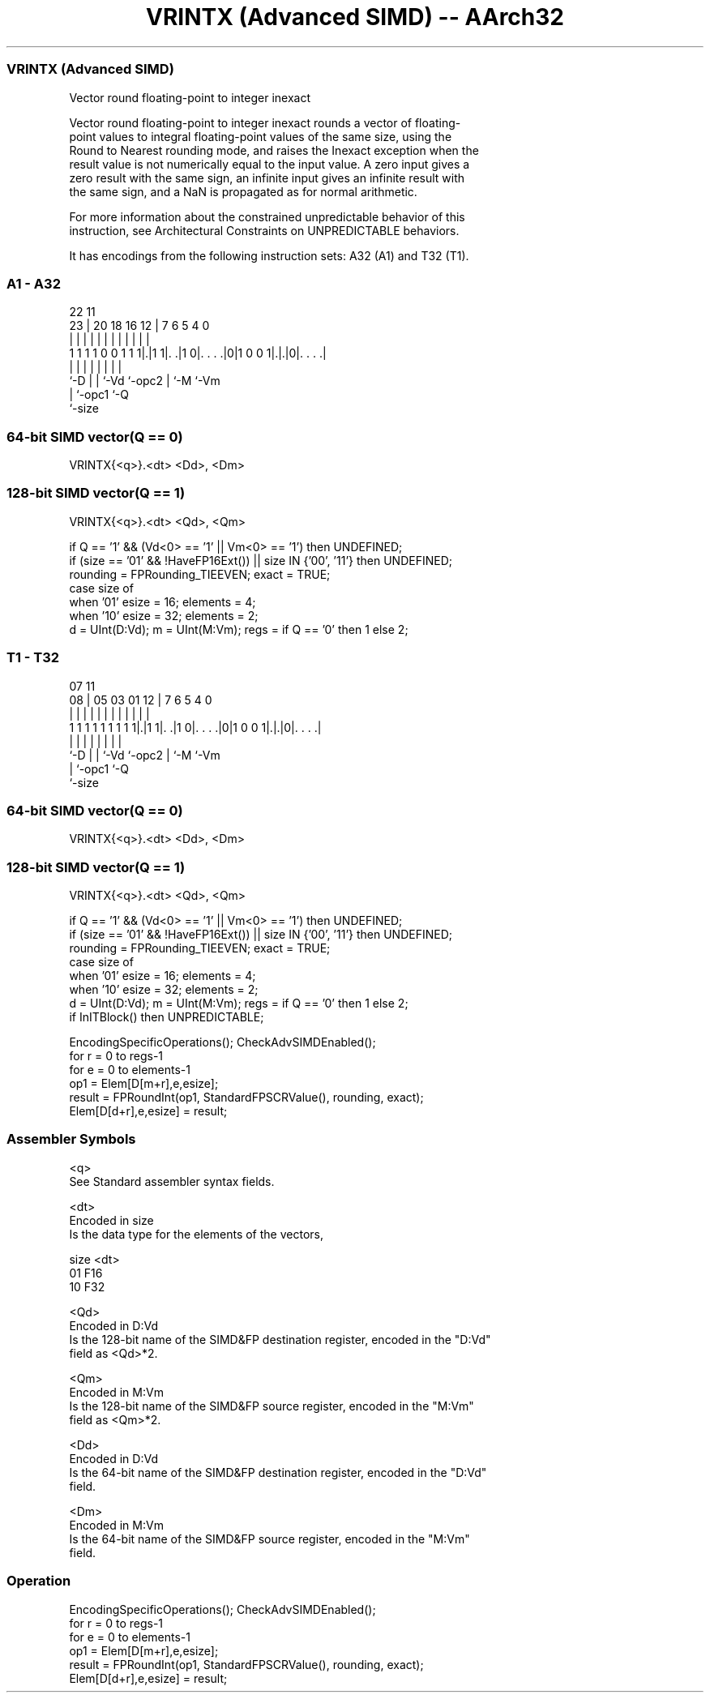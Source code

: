 .nh
.TH "VRINTX (Advanced SIMD) -- AArch32" "7" " "  "instruction" "fpsimd"
.SS VRINTX (Advanced SIMD)
 Vector round floating-point to integer inexact

 Vector round floating-point to integer inexact rounds a vector of floating-
 point values to integral floating-point values of the same size, using the
 Round to Nearest rounding mode, and raises the Inexact exception when the
 result value is not numerically equal to the input value. A zero input gives a
 zero result with the same sign, an infinite input gives an infinite result with
 the same sign, and a NaN is propagated as for normal arithmetic.

 For more information about the constrained unpredictable behavior of this
 instruction, see Architectural Constraints on UNPREDICTABLE behaviors.


It has encodings from the following instruction sets:  A32 (A1) and  T32 (T1).

.SS A1 - A32
 
                                                                   
                                                                   
                     22                    11                      
                   23 |  20  18  16      12 |       7 6 5 4       0
                    | |   |   |   |       | |       | | | |       |
   1 1 1 1 0 0 1 1 1|.|1 1|. .|1 0|. . . .|0|1 0 0 1|.|.|0|. . . .|
                    |     |   |   |         |       | |   |
                    `-D   |   |   `-Vd      `-opc2  | `-M `-Vm
                          |   `-opc1                `-Q
                          `-size
  
  
 
.SS 64-bit SIMD vector(Q == 0)
 
 VRINTX{<q>}.<dt> <Dd>, <Dm>
.SS 128-bit SIMD vector(Q == 1)
 
 VRINTX{<q>}.<dt> <Qd>, <Qm>
 
 if Q == '1' && (Vd<0> == '1' || Vm<0> == '1') then UNDEFINED;
 if (size == '01' && !HaveFP16Ext()) || size IN {'00', '11'} then UNDEFINED;
 rounding = FPRounding_TIEEVEN;  exact = TRUE;
 case size of
     when '01' esize = 16; elements = 4;
     when '10' esize = 32; elements = 2;
 d = UInt(D:Vd);  m = UInt(M:Vm);  regs = if Q == '0' then 1 else 2;
.SS T1 - T32
 
                                                                   
                                                                   
                     07                    11                      
                   08 |  05  03  01      12 |       7 6 5 4       0
                    | |   |   |   |       | |       | | | |       |
   1 1 1 1 1 1 1 1 1|.|1 1|. .|1 0|. . . .|0|1 0 0 1|.|.|0|. . . .|
                    |     |   |   |         |       | |   |
                    `-D   |   |   `-Vd      `-opc2  | `-M `-Vm
                          |   `-opc1                `-Q
                          `-size
  
  
 
.SS 64-bit SIMD vector(Q == 0)
 
 VRINTX{<q>}.<dt> <Dd>, <Dm>
.SS 128-bit SIMD vector(Q == 1)
 
 VRINTX{<q>}.<dt> <Qd>, <Qm>
 
 if Q == '1' && (Vd<0> == '1' || Vm<0> == '1') then UNDEFINED;
 if (size == '01' && !HaveFP16Ext()) || size IN {'00', '11'} then UNDEFINED;
 rounding = FPRounding_TIEEVEN;  exact = TRUE;
 case size of
     when '01' esize = 16; elements = 4;
     when '10' esize = 32; elements = 2;
 d = UInt(D:Vd);  m = UInt(M:Vm);  regs = if Q == '0' then 1 else 2;
 if InITBlock() then UNPREDICTABLE;
 
 EncodingSpecificOperations(); CheckAdvSIMDEnabled();
 for r = 0 to regs-1
     for e = 0 to elements-1
         op1 = Elem[D[m+r],e,esize];
         result = FPRoundInt(op1, StandardFPSCRValue(), rounding, exact);
         Elem[D[d+r],e,esize] = result;
 

.SS Assembler Symbols

 <q>
  See Standard assembler syntax fields.

 <dt>
  Encoded in size
  Is the data type for the elements of the vectors,

  size <dt> 
  01   F16  
  10   F32  

 <Qd>
  Encoded in D:Vd
  Is the 128-bit name of the SIMD&FP destination register, encoded in the "D:Vd"
  field as <Qd>*2.

 <Qm>
  Encoded in M:Vm
  Is the 128-bit name of the SIMD&FP source register, encoded in the "M:Vm"
  field as <Qm>*2.

 <Dd>
  Encoded in D:Vd
  Is the 64-bit name of the SIMD&FP destination register, encoded in the "D:Vd"
  field.

 <Dm>
  Encoded in M:Vm
  Is the 64-bit name of the SIMD&FP source register, encoded in the "M:Vm"
  field.



.SS Operation

 EncodingSpecificOperations(); CheckAdvSIMDEnabled();
 for r = 0 to regs-1
     for e = 0 to elements-1
         op1 = Elem[D[m+r],e,esize];
         result = FPRoundInt(op1, StandardFPSCRValue(), rounding, exact);
         Elem[D[d+r],e,esize] = result;

